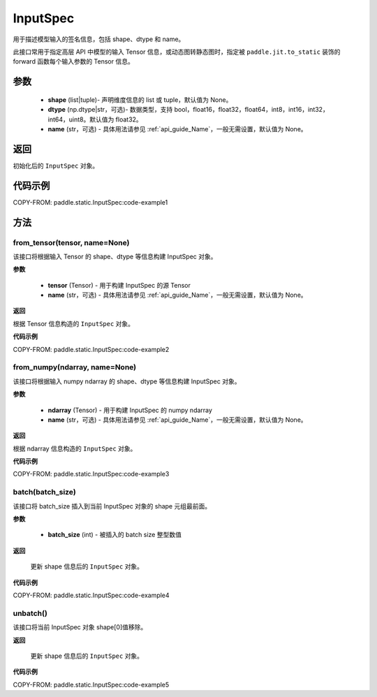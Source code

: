 .. _cn_api_static_cn_InputSpec:

InputSpec
-------------------------------


.. py:class:: paddle.static.InputSpec(shape=None, dtype='float32', name=None)
用于描述模型输入的签名信息，包括 shape、dtype 和 name。

此接口常用于指定高层 API 中模型的输入 Tensor 信息，或动态图转静态图时，指定被 ``paddle.jit.to_static`` 装饰的 forward 函数每个输入参数的 Tensor 信息。

参数
::::::::::::

  - **shape** (list|tuple)- 声明维度信息的 list 或 tuple，默认值为 None。
  - **dtype** (np.dtype|str，可选)- 数据类型，支持 bool，float16，float32，float64，int8，int16，int32，int64，uint8。默认值为 float32。
  - **name** (str，可选) - 具体用法请参见 :ref:`api_guide_Name`，一般无需设置，默认值为 None。

返回
::::::::::::
初始化后的 ``InputSpec`` 对象。


代码示例
::::::::::::

COPY-FROM: paddle.static.InputSpec:code-example1

方法
::::::::::::
from_tensor(tensor, name=None)
'''''''''
该接口将根据输入 Tensor 的 shape、dtype 等信息构建 InputSpec 对象。

**参数**

  - **tensor** (Tensor) - 用于构建 InputSpec 的源 Tensor
  - **name** (str，可选) - 具体用法请参见 :ref:`api_guide_Name`，一般无需设置，默认值为 None。


**返回**

根据 Tensor 信息构造的 ``InputSpec`` 对象。


**代码示例**

COPY-FROM: paddle.static.InputSpec:code-example2


from_numpy(ndarray, name=None)
'''''''''
该接口将根据输入 numpy ndarray 的 shape、dtype 等信息构建 InputSpec 对象。

**参数**

  - **ndarray** (Tensor) - 用于构建 InputSpec 的 numpy ndarray
  - **name** (str，可选) - 具体用法请参见 :ref:`api_guide_Name`，一般无需设置，默认值为 None。


**返回**

根据 ndarray 信息构造的 ``InputSpec`` 对象。


**代码示例**

COPY-FROM: paddle.static.InputSpec:code-example3


batch(batch_size)
'''''''''
该接口将 batch_size 插入到当前 InputSpec 对象的 shape 元组最前面。

**参数**

  - **batch_size** (int) - 被插入的 batch size 整型数值

**返回**

 更新 shape 信息后的 ``InputSpec`` 对象。


**代码示例**

COPY-FROM: paddle.static.InputSpec:code-example4


unbatch()
'''''''''
该接口将当前 InputSpec 对象 shape[0]值移除。


**返回**

 更新 shape 信息后的 ``InputSpec`` 对象。


**代码示例**

COPY-FROM: paddle.static.InputSpec:code-example5